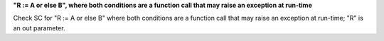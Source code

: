 **"R := A or else B", where both conditions are a function call that may raise an exception at run-time**

Check SC for "R := A or else B" where both conditions are a function call
that may raise an exception at run-time; "R" is an out parameter.
